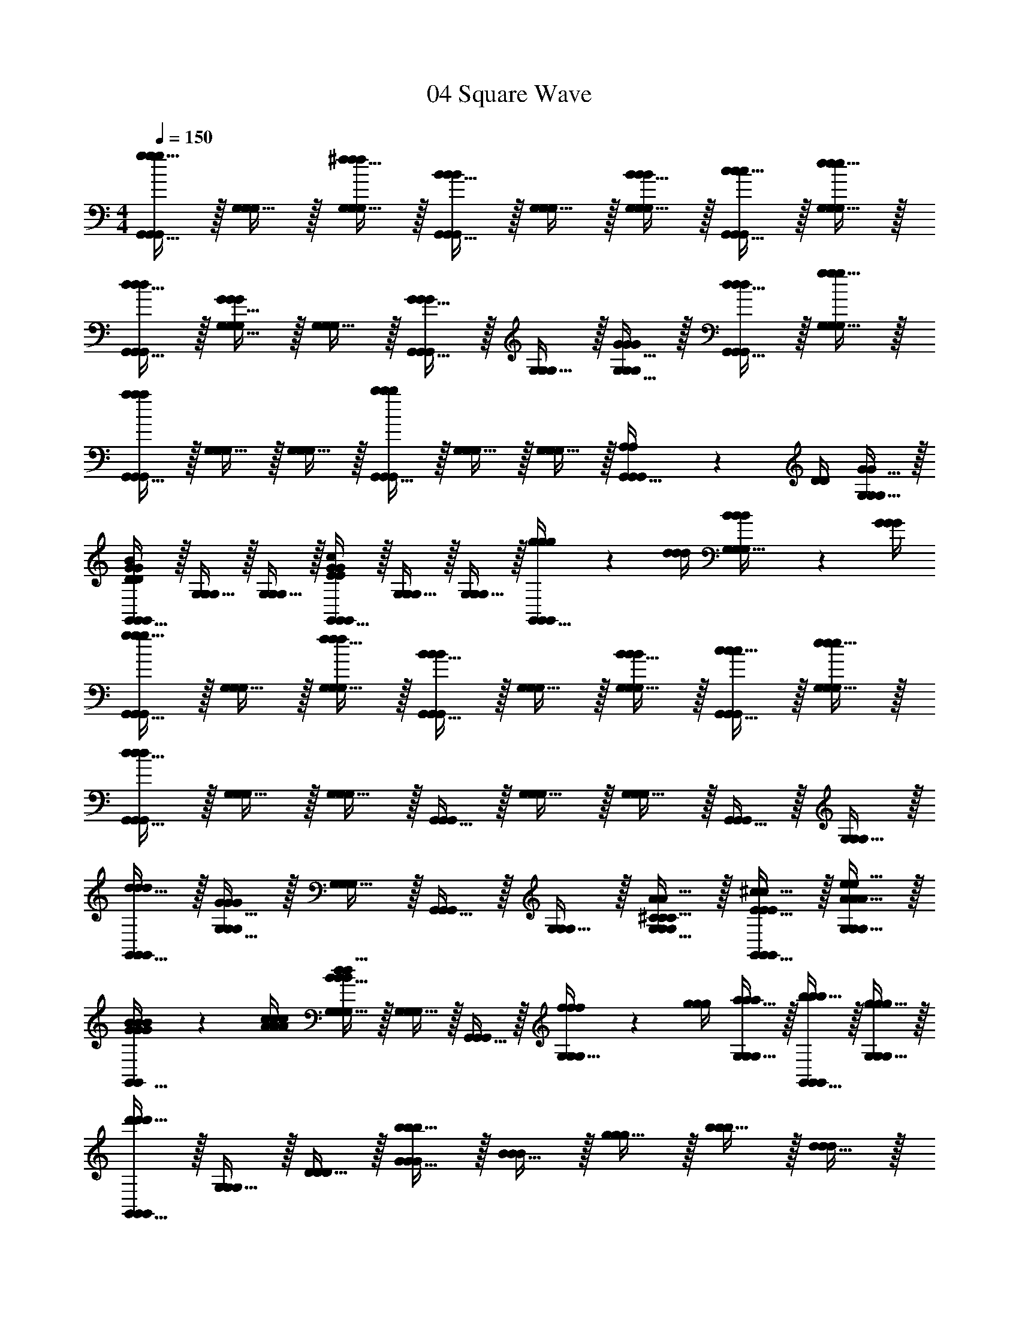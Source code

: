 X: 1
T: 04 Square Wave
Z: ABC Generated by Starbound Composer v0.8.7
L: 1/4
M: 4/4
Q: 1/4=150
K: C
[g15/32G,,15/32g/G,,/g/G,,/] z/32 [G,15/32G,/G,/] z/32 [^f15/32G,15/32f/G,/f/G,/] z/32 [B15/32G,,15/32B/G,,/B/G,,/] z/32 [G,15/32G,/G,/] z/32 [B15/32G,15/32B/G,/B/G,/] z/32 [c15/32G,,15/32c/G,,/c/G,,/] z/32 [e15/32G,15/32e/G,/e/G,/] z/32 
[d15/32G,,15/32d/G,,/d/G,,/] z/32 [G15/32G,15/32G/G,/G/G,/] z/32 [G,15/32G,/G,/] z/32 [G15/32G,,15/32G/G,,/G/G,,/] z/32 [G,15/32G,/G,/] z/32 [G15/32G,15/32G/G,/G/G,/] z/32 [d15/32G,,15/32d/G,,/d/G,,/] z/32 [g15/32G,15/32g/G,/g/G,/] z/32 
[G,,15/32a/G,,/a/a/G,,/] z/32 [G,15/32G,/G,/] z/32 [G,15/32G,/G,/] z/32 [G,,15/32b/G,,/b/b/G,,/] z/32 [G,15/32G,/G,/] z/32 [G,15/32G,/G,/] z/32 [A,2/9A,/4G,,15/32G,,/G,,/] z/36 [D/4D/4] [G15/32G,15/32G,/G/G,/] z/32 
[G,,15/32G,,/D/G/B/D/G/B/G,,/] z/32 [G,15/32G,/G,/] z/32 [G,15/32G,/G,/] z/32 [G,,15/32G,,/E/G/c/E/G/c/G,,/] z/32 [G,15/32G,/G,/] z/32 [G,15/32G,/G,/] z/32 [g2/9g/4g/4G,,15/32G,,/G,,/] z/36 [d/4d/4d/4] [B2/9B/4B/4G,15/32G,/G,/] z/36 [G/4G/4G/4] 
[g15/32G,,15/32g/G,,/g/G,,/] z/32 [G,15/32G,/G,/] z/32 [f15/32G,15/32f/G,/f/G,/] z/32 [B15/32G,,15/32B/G,,/B/G,,/] z/32 [G,15/32G,/G,/] z/32 [B15/32G,15/32B/G,/B/G,/] z/32 [c15/32G,,15/32c/G,,/c/G,,/] z/32 [e15/32G,15/32e/G,/e/G,/] z/32 
[d15/32G,,15/32d/G,,/d/G,,/] z/32 [G,15/32G,/G,/] z/32 [G,15/32G,/G,/] z/32 [G,,15/32G,,/G,,/] z/32 [G,15/32G,/G,/] z/32 [G,15/32G,/G,/] z/32 [G,,15/32G,,/G,,/] z/32 [G,15/32G,/G,/] z/32 
[d15/32G,,15/32d/G,,/d/G,,/] z/32 [G15/32G,15/32G/G,/G/G,/] z/32 [G,15/32G,/G,/] z/32 [G,,15/32G,,/G,,/] z/32 [G,15/32G,/G,/] z/32 [^C15/32A15/32G,15/32C/A/G,/C/A/G,/] z/32 [E15/32^c15/32G,,15/32E/c/G,,/E/c/G,,/] z/32 [A15/32e15/32G,15/32A/e/G,/A/e/G,/] z/32 
[G2/9B2/9G/4B/4G/4B/4G,,15/32G,,/G,,/] z/36 [A/4c/4A/4c/4A/4c/4] [B15/32d15/32G,15/32B/d/G,/B/d/G,/] z/32 [G,15/32G,/G,/] z/32 [G,,15/32G,,/G,,/] z/32 [f2/9f/4f/4G,15/32G,/G,/] z/36 [g/4g/4g/4] [a15/32G,15/32a/G,/a/G,/] z/32 [b15/32G,,15/32b/G,,/b/G,,/] z/32 [g15/32G,15/32g/G,/g/G,/] z/32 
[d'15/32G,,15/32d'/G,,/d'/G,,/] z/32 [G,15/32G,/G,/] z/32 [D15/32D/D/] z/32 [b15/32G15/32b/G/b/G/] z/32 [B15/32B/B/] z/32 [g15/32g/g/] z/32 [b15/32b/b/] z/32 [d15/32d/d/] z/32 
[g15/32g/g/] z/32 [d15/32d/d/] z/32 [B15/32B/B/] z/32 [G15/32G/G/] z/32 [D15/32D/D/d19/20d] z/32 [B,15/32B,/B,/] z/32 [G,15/32G,/G,/B,19/20B19/20B,B] z/32 [D,15/32D,/D,/] z/32 
[D,15/32D,/D,/C57/10A57/10C6A6] z/32 [A,15/32A,/A,/] z/32 [C15/32C/C/] z/32 [D15/32D/D/] z/32 [A,15/32A,/A,/] z/32 [=C15/32C/C/] z/32 [D15/32D/D/] z/32 [D,15/32D,/D,/] z/32 
[A,15/32A,/A,/] z/32 [^C15/32C/C/] z/32 [D15/32D/D/] z/32 [A,15/32A,/A,/] z/32 [C15/32E,15/32E,/C/E,/] z/32 [E15/32A,15/32A,/E/A,/] z/32 [A15/32=C15/32C/A/C/] z/32 [c15/32E15/32E/c/E/] z/32 
[G,,15/32G,,/G,,/D19/5B19/5D4B4] z/32 [G,15/32G,/G,/] z/32 [B,15/32B,/B,/] z/32 [D15/32D/D/] z/32 [G15/32G/G/] z/32 [B,15/32B,/B,/] z/32 [D15/32D/D/] z/32 [G15/32G/G/] z/32 
[B15/32B/B/] z/32 [G15/32G/G/] z/32 [B15/32B/B/] z/32 [d15/32d/d/] z/32 [B15/32B/B/] z/32 [G15/32G/G/] z/32 [g2/9g/4g/4D15/32D/D/] z/36 [d/4d/4d/4] [B2/9B/4B/4G,15/32G,/G,/] z/36 [G/4G/4G/4] 
[g15/32G,,15/32g/G,,/g/G,,/] z/32 [G,15/32G,/G,/] z/32 [f15/32G,15/32f/G,/f/G,/] z/32 [B15/32G,,15/32B/G,,/B/G,,/] z/32 [G,15/32G,/G,/] z/32 [B15/32G,15/32B/G,/B/G,/] z/32 [=c15/32G,,15/32c/G,,/c/G,,/] z/32 [e15/32G,15/32e/G,/e/G,/] z/32 
[d15/32G,,15/32d/G,,/d/G,,/] z/32 [G,15/32G,/G,/] z/32 [G,15/32G,/G,/] z/32 [G,,15/32G,,/G,,/] z/32 [G,15/32G,/G,/] z/32 [G,15/32G,/G,/] z/32 [G,,15/32G,,/G,,/] z/32 [G,15/32G,/G,/] z/32 
[G15/32G,,15/32G/G,,/G/G,,/] z/32 [g15/32G,15/32g/G,/g/G,/] z/32 [G,15/32G,/G,/] z/32 [G,,15/32G,,/G,,/] z/32 [G,15/32G,/G,/] z/32 [G,15/32G,/G,/] z/32 [G,,15/32G,,/G,,/] z/32 [G,15/32G,/G,/] z/32 
[G,,15/32G,,/G,,/] z/32 [D,15/32D,/D,/] z/32 [G,15/32G,/G,/] z/32 [B,15/32B,/B,/] z/32 [D15/32D/D/] z/32 [G15/32G/G/] z/32 [d2/9d/4d/4D15/32D/D/] z/36 [g/4g/4g/4] [b15/32B,15/32b/B,/b/B,/] z/32 
[a15/32G,15/32a/G,/a/G,/] z/32 [G15/32G/G/] z/32 [D15/32D/D/] z/32 [B,15/32B,/B,/] z/32 [G,15/32G,/G,/] z/32 [^C15/32C/C/] z/32 [E2/9E/4A,15/32A,/A,/] z/36 [A/4A/4] [d15/32G,15/32G,/d/G,/] z/32 
[G,,15/32G,,/G,,/^c10/7c3/] z/32 [A,15/32A,/A,/] z/32 [C15/32C/C/] z/32 [A15/32G,15/32G,/A/G,/] z/32 [A,15/32A,/A,/E19/10E2] z/32 [C15/32C/C/] z/32 [G,15/32G,/G,/] z/32 [A,15/32A,/A,/] z/32 
[G,,15/32G,,/G,,/D19/20D] z/32 [G,15/32G,/G,/] z/32 [A,15/32A,/A,/G57/20G3] z/32 [C15/32C/C/] z/32 [G,15/32G,/G,/] z/32 [B,15/32B,/B,/] z/32 [D15/32D/D/] z/32 [G,15/32G,/G,/] z/32 
[B,15/32B,/B,/] z/32 [G,15/32G,/G,/] z/32 [G,15/32G,/G,/] z/32 [B,15/32B,/B,/] z/32 [g'2/9g'/4g'/4G,15/32G,/G,/] z/36 [d'/4d'/4d'/4] [g2/9g/4g/4G,15/32G,/G,/] z/36 [d/4d/4d/4] [G15/32B,15/32G/B,/G/B,/] z/32 [G,15/32G,/G,/] z/32 
[G,,15/32G,,/G,,/] z/32 [G,15/32G,/G,/] z/32 [G2/9G/4G/4G,15/32G,/G,/] z/36 [d/4d/4d/4] [g2/9g/4g/4G,,15/32G,,/G,,/] z/36 [d'/4d'/4d'/4] [g'15/32G,15/32g'/G,/g'/G,/] z/32 [G,15/32G,/G,/] z/32 [G,,15/32G,,/G,,/] z/32 [G,15/32G,/G,/] z/32 
[G,,15/32G,,/G,,/] z/32 [G,15/32G,/G,/] z/32 [G,15/32G,/G,/] z/32 [G,,15/32G,,/G,,/] z/32 [G,15/32D,15/32G,/D,/G,/D,/] z/32 [D15/32D15/32D/D/D/D/] z/32 [d15/32=C15/32d/C/d/C/] z/32 [=c15/32D,15/32c/D,/c/D,/] z/32 
[_B,15/32G,15/32B,/G,/B,/G,/] z/32 [^D15/32^D,15/32D/D,/D/D,/] z/32 [G15/32G/G/] z/32 [_B15/32B/B/] z/32 [^d15/32d/d/] z/32 [G15/32G/G/] z/32 [B15/32B/B/] z/32 [d15/32d/d/] z/32 
[G15/32G/G/] z/32 [B15/32B/B/] z/32 [d15/32d/d/] z/32 [B15/32B/B/] z/32 [G15/32G,15/32G/G,/G/G,/] z/32 [B,15/32^C,15/32B,/C,/B,/C,/] z/32 [D15/32D,15/32D/D,/D/D,/] z/32 [G15/32G,15/32G/G,/G/G,/] z/32 
[A15/32A,15/32A/A,/A/A,/] z/32 [F15/32F,15/32F/F,/F/F,/] z/32 [C15/32=C,15/32C/C,/C/C,/] z/32 [C15/32c15/32C/c/C/c/^F,,19/20F,,F,,] z/32 [z/=f17/24c'17/24f3/4c'3/4f3/4c'3/4] [z/4A,15/32A,/A,/] [z/4f17/24c'17/24f3/4c'3/4f3/4c'3/4] [C15/32C/C/] z/32 [f15/32c'15/32F15/32f/c'/F/f/c'/F/] z/32 
[F,,15/32F,,/F,,/c17/24a17/24c3/4a3/4c3/4a3/4] z/32 [z/4F15/32F/F/] [z/4c17/24a17/24c3/4a3/4c3/4a3/4] [C15/32C/C/] z/32 [c15/32a15/32A,15/32c/a/A,/c/a/A,/] z/32 [C15/32C/C/A17/24f17/24A3/4f3/4A3/4f3/4] z/32 [z/4A,15/32A,/A,/] [z/4A17/24f17/24A3/4f3/4A3/4f3/4] [F,15/32F,/F,/] z/32 [A15/32f15/32C,15/32A/f/C,/A/f/C,/] z/32 
[F,,15/32F,,/F,,/c17/24a17/24c3/4a3/4c3/4a3/4] z/32 [z/4C15/32C/C/] [z/4c17/24a17/24c3/4a3/4c3/4a3/4] [C15/32C/C/] z/32 [c15/32a15/32A,15/32c/a/A,/c/a/A,/] z/32 [F,15/32F,/F,/A17/24f17/24A3/4f3/4A3/4f3/4] z/32 [z/4C,15/32C,/C,/] [z/4A17/24f17/24A3/4f3/4A3/4f3/4] [C,15/32C,/C,/] z/32 [A15/32f15/32F,15/32A/f/F,/A/f/F,/] z/32 
[A,15/32A,/A,/^F17/24c17/24F3/4c3/4F3/4c3/4] z/32 [z/4C15/32C/C/] [z/4F17/24c17/24F3/4c3/4F3/4c3/4] [C15/32C/C/] z/32 [F15/32c15/32A,15/32F/c/A,/F/c/A,/] z/32 [A,15/32A,/A,/C17/24F17/24C3/4F3/4C3/4F3/4] z/32 [z/4F,15/32F,/F,/] [z/4C17/24F17/24C3/4F3/4C3/4F3/4] [F,15/32F,/F,/] z/32 [C15/32F15/32C,15/32C/F/C,/C/F/C,/] z/32 
[=D17/24G17/24D3/4G3/4D3/4G3/4G,,19/10G,19/10G,,2G,2G,,2G,2] z/24 [D17/24G17/24D3/4G3/4D3/4G3/4] z/24 [D15/32G15/32D/G/D/G/] z/32 [z/G17/24=d17/24G3/4d3/4G3/4d3/4] [z/4G,15/32=B,15/32G,/B,/G,/B,/] [z/4G17/24d17/24G3/4d3/4G3/4d3/4] [A,15/32^C15/32A,/C/A,/C/] z/32 [G15/32d15/32B,15/32D15/32G/d/B,/D/G/d/B,/D/] z/32 
[=B17/24g17/24B3/4g3/4B3/4g3/4] z/24 [B17/24g17/24B3/4g3/4B3/4g3/4] z/24 [B15/32g15/32B/g/B/g/] z/32 [d17/24b17/24d3/4b3/4d3/4b3/4G,,10/7=D,10/7B,10/7G,,3/D,3/B,3/G,,3/D,3/B,3/] z/24 [d17/24b17/24d3/4b3/4d3/4b3/4] z/24 [d15/32b15/32B,15/32D15/32d/b/B,/D/d/b/B,/D/] z/32 
[B,15/32D15/32B,/D/B,/D/g17/24d'17/24g3/4d'3/4g3/4d'3/4] z/32 [z/4G,15/32B,15/32G,/B,/G,/B,/] [z/4g17/24d'17/24g3/4d'3/4g3/4d'3/4] [B,15/32D15/32B,/D/B,/D/] z/32 [g15/32d'15/32g/d'/g/d'/] z/32 [G,15/32E15/32G,/E/G,/E/d17/24b17/24d3/4b3/4d3/4b3/4] z9/32 [d17/24b17/24d3/4b3/4d3/4b3/4] z/24 [d15/32b15/32d/b/d/b/] z/32 
[zG,,19/10D,19/10G,19/10G,,2D,2G,2G,,2D,2G,2] [G,/D/G,/D/G,/D/] z/ [D/G/D/G/D/G/G,,57/10D,57/10A,57/10G,,6D,6A,6G,,6D,6A,6] z/ [G/d/G/d/G/d/] z9/ 
M: 4/4
M: 4/4
M: 4/4
M: 4/4
M: 4/4
M: 4/4
[g15/32G,,15/32g/G,,/g/G,,/] z/32 [G,15/32G,/G,/] z/32 [^f15/32G,15/32f/G,/f/G,/] z/32 [B15/32G,,15/32B/G,,/B/G,,/] z/32 [G,15/32G,/G,/] z/32 [B15/32G,15/32B/G,/B/G,/] z/32 [c15/32G,,15/32c/G,,/c/G,,/] z/32 [e15/32G,15/32e/G,/e/G,/] z/32 
[d15/32G,,15/32d/G,,/d/G,,/] z/32 [G15/32G,15/32G/G,/G/G,/] z/32 [G,15/32G,/G,/] z/32 [G15/32G,,15/32G/G,,/G/G,,/] z/32 [G,15/32G,/G,/] z/32 [G15/32G,15/32G/G,/G/G,/] z/32 [d15/32G,,15/32d/G,,/d/G,,/] z/32 [g15/32G,15/32g/G,/g/G,/] z/32 
[G,,15/32a/G,,/a/a/G,,/] z/32 [G,15/32G,/G,/] z/32 [G,15/32G,/G,/] z/32 [G,,15/32b/G,,/b/b/G,,/] z/32 [G,15/32G,/G,/] z/32 [G,15/32G,/G,/] z/32 [A,2/9A,/4G,,15/32G,,/G,,/] z/36 [D/4D/4] [G15/32G,15/32G,/G/G,/] z/32 
[G,,15/32G,,/D/G/B/D/G/B/G,,/] z/32 [G,15/32G,/G,/] z/32 [G,15/32G,/G,/] z/32 [G,,15/32G,,/E/G/c/E/G/c/G,,/] z/32 [G,15/32G,/G,/] z/32 [G,15/32G,/G,/] z/32 [g2/9g/4g/4G,,15/32G,,/G,,/] z/36 [d/4d/4d/4] [B2/9B/4B/4G,15/32G,/G,/] z/36 [G/4G/4G/4] 
[g15/32G,,15/32g/G,,/g/G,,/] z/32 [G,15/32G,/G,/] z/32 [f15/32G,15/32f/G,/f/G,/] z/32 [B15/32G,,15/32B/G,,/B/G,,/] z/32 [G,15/32G,/G,/] z/32 [B15/32G,15/32B/G,/B/G,/] z/32 [c15/32G,,15/32c/G,,/c/G,,/] z/32 [e15/32G,15/32e/G,/e/G,/] z/32 
[d15/32G,,15/32d/G,,/d/G,,/] z/32 [G,15/32G,/G,/] z/32 [G,15/32G,/G,/] z/32 [G,,15/32G,,/G,,/] z/32 [G,15/32G,/G,/] z/32 [G,15/32G,/G,/] z/32 [G,,15/32G,,/G,,/] z/32 [G,15/32G,/G,/] z/32 
[d15/32G,,15/32d/G,,/d/G,,/] z/32 [G15/32G,15/32G/G,/G/G,/] z/32 [G,15/32G,/G,/] z/32 [G,,15/32G,,/G,,/] z/32 [G,15/32G,/G,/] z/32 [C15/32A15/32G,15/32C/A/G,/C/A/G,/] z/32 [E15/32^c15/32G,,15/32E/c/G,,/E/c/G,,/] z/32 [A15/32e15/32G,15/32A/e/G,/A/e/G,/] z/32 
[G2/9B2/9G/4B/4G/4B/4G,,15/32G,,/G,,/] z/36 [A/4c/4A/4c/4A/4c/4] [B15/32d15/32G,15/32B/d/G,/B/d/G,/] z/32 [G,15/32G,/G,/] z/32 [G,,15/32G,,/G,,/] z/32 [f2/9f/4f/4G,15/32G,/G,/] z/36 [g/4g/4g/4] [a15/32G,15/32a/G,/a/G,/] z/32 [b15/32G,,15/32b/G,,/b/G,,/] z/32 [g15/32G,15/32g/G,/g/G,/] z/32 
[d'15/32G,,15/32d'/G,,/d'/G,,/] z/32 [G,15/32G,/G,/] z/32 [D15/32D/D/] z/32 [b15/32G15/32b/G/b/G/] z/32 [B15/32B/B/] z/32 [g15/32g/g/] z/32 [b15/32b/b/] z/32 [d15/32d/d/] z/32 
[g15/32g/g/] z/32 [d15/32d/d/] z/32 [B15/32B/B/] z/32 [G15/32G/G/] z/32 [D15/32D/D/d19/20d] z/32 [B,15/32B,/B,/] z/32 [G,15/32G,/G,/B,19/20B19/20B,B] z/32 [D,15/32D,/D,/] z/32 
[D,15/32D,/D,/C57/10A57/10C6A6] z/32 [A,15/32A,/A,/] z/32 [C15/32C/C/] z/32 [D15/32D/D/] z/32 [A,15/32A,/A,/] z/32 [=C15/32C/C/] z/32 [D15/32D/D/] z/32 [D,15/32D,/D,/] z/32 
[A,15/32A,/A,/] z/32 [^C15/32C/C/] z/32 [D15/32D/D/] z/32 [A,15/32A,/A,/] z/32 [C15/32E,15/32E,/C/E,/] z/32 [E15/32A,15/32A,/E/A,/] z/32 [A15/32=C15/32C/A/C/] z/32 [c15/32E15/32E/c/E/] z/32 
[G,,15/32G,,/G,,/D19/5B19/5D4B4] z/32 [G,15/32G,/G,/] z/32 [B,15/32B,/B,/] z/32 [D15/32D/D/] z/32 [G15/32G/G/] z/32 [B,15/32B,/B,/] z/32 [D15/32D/D/] z/32 [G15/32G/G/] z/32 
[B15/32B/B/] z/32 [G15/32G/G/] z/32 [B15/32B/B/] z/32 [d15/32d/d/] z/32 [B15/32B/B/] z/32 [G15/32G/G/] z/32 [g2/9g/4g/4D15/32D/D/] z/36 [d/4d/4d/4] [B2/9B/4B/4G,15/32G,/G,/] z/36 [G/4G/4G/4] 
[g15/32G,,15/32g/G,,/g/G,,/] z/32 [G,15/32G,/G,/] z/32 [f15/32G,15/32f/G,/f/G,/] z/32 [B15/32G,,15/32B/G,,/B/G,,/] z/32 [G,15/32G,/G,/] z/32 [B15/32G,15/32B/G,/B/G,/] z/32 [=c15/32G,,15/32c/G,,/c/G,,/] z/32 [e15/32G,15/32e/G,/e/G,/] z/32 
[d15/32G,,15/32d/G,,/d/G,,/] z/32 [G,15/32G,/G,/] z/32 [G,15/32G,/G,/] z/32 [G,,15/32G,,/G,,/] z/32 [G,15/32G,/G,/] z/32 [G,15/32G,/G,/] z/32 [G,,15/32G,,/G,,/] z/32 [G,15/32G,/G,/] z/32 
[G15/32G,,15/32G/G,,/G/G,,/] z/32 [g15/32G,15/32g/G,/g/G,/] z/32 [G,15/32G,/G,/] z/32 [G,,15/32G,,/G,,/] z/32 [G,15/32G,/G,/] z/32 [G,15/32G,/G,/] z/32 [G,,15/32G,,/G,,/] z/32 [G,15/32G,/G,/] z/32 
[G,,15/32G,,/G,,/] z/32 [D,15/32D,/D,/] z/32 [G,15/32G,/G,/] z/32 [B,15/32B,/B,/] z/32 [D15/32D/D/] z/32 [G15/32G/G/] z/32 [d2/9d/4d/4D15/32D/D/] z/36 [g/4g/4g/4] [b15/32B,15/32b/B,/b/B,/] z/32 
[a15/32G,15/32a/G,/a/G,/] z/32 [G15/32G/G/] z/32 [D15/32D/D/] z/32 [B,15/32B,/B,/] z/32 [G,15/32G,/G,/] z/32 [^C15/32C/C/] z/32 [E2/9E/4A,15/32A,/A,/] z/36 [A/4A/4] [d15/32G,15/32G,/d/G,/] z/32 
[G,,15/32G,,/G,,/^c10/7c3/] z/32 [A,15/32A,/A,/] z/32 [C15/32C/C/] z/32 [A15/32G,15/32G,/A/G,/] z/32 [A,15/32A,/A,/E19/10E2] z/32 [C15/32C/C/] z/32 [G,15/32G,/G,/] z/32 [A,15/32A,/A,/] z/32 
[G,,15/32G,,/G,,/D19/20D] z/32 [G,15/32G,/G,/] z/32 [A,15/32A,/A,/G57/20G3] z/32 [C15/32C/C/] z/32 [G,15/32G,/G,/] z/32 [B,15/32B,/B,/] z/32 [D15/32D/D/] z/32 [G,15/32G,/G,/] z/32 
[B,15/32B,/B,/] z/32 [G,15/32G,/G,/] z/32 [G,15/32G,/G,/] z/32 [B,15/32B,/B,/] z/32 [g'2/9g'/4g'/4G,15/32G,/G,/] z/36 [d'/4d'/4d'/4] [g2/9g/4g/4G,15/32G,/G,/] z/36 [d/4d/4d/4] [G15/32B,15/32G/B,/G/B,/] z/32 [G,15/32G,/G,/] z/32 
[G,,15/32G,,/G,,/] z/32 [G,15/32G,/G,/] z/32 [G2/9G/4G/4G,15/32G,/G,/] z/36 [d/4d/4d/4] [g2/9g/4g/4G,,15/32G,,/G,,/] z/36 [d'/4d'/4d'/4] [g'15/32G,15/32g'/G,/g'/G,/] z/32 [G,15/32G,/G,/] z/32 [G,,15/32G,,/G,,/] z/32 [G,15/32G,/G,/] z/32 
[G,,15/32G,,/G,,/] z/32 [G,15/32G,/G,/] z/32 [G,15/32G,/G,/] z/32 [G,,15/32G,,/G,,/] z/32 [G,15/32D,15/32G,/D,/G,/D,/] z/32 [D15/32D15/32D/D/D/D/] z/32 [d15/32=C15/32d/C/d/C/] z/32 [=c15/32D,15/32c/D,/c/D,/] z/32 
[_B,15/32G,15/32B,/G,/B,/G,/] z/32 [^D15/32^D,15/32D/D,/D/D,/] z/32 [G15/32G/G/] z/32 [_B15/32B/B/] z/32 [^d15/32d/d/] z/32 [G15/32G/G/] z/32 [B15/32B/B/] z/32 [d15/32d/d/] z/32 
[G15/32G/G/] z/32 [B15/32B/B/] z/32 [d15/32d/d/] z/32 [B15/32B/B/] z/32 [G15/32G,15/32G/G,/G/G,/] z/32 [B,15/32^C,15/32B,/C,/B,/C,/] z/32 [D15/32D,15/32D/D,/D/D,/] z/32 [G15/32G,15/32G/G,/G/G,/] z/32 
[A15/32A,15/32A/A,/A/A,/] z/32 [=F15/32F,15/32F/F,/F/F,/] z/32 [C15/32=C,15/32C/C,/C/C,/] z/32 [C15/32c15/32C/c/C/c/F,,19/20F,,F,,] z/32 [z/=f17/24c'17/24f3/4c'3/4f3/4c'3/4] [z/4A,15/32A,/A,/] [z/4f17/24c'17/24f3/4c'3/4f3/4c'3/4] [C15/32C/C/] z/32 [f15/32c'15/32F15/32f/c'/F/f/c'/F/] z/32 
[F,,15/32F,,/F,,/c17/24a17/24c3/4a3/4c3/4a3/4] z/32 [z/4F15/32F/F/] [z/4c17/24a17/24c3/4a3/4c3/4a3/4] [C15/32C/C/] z/32 [c15/32a15/32A,15/32c/a/A,/c/a/A,/] z/32 [C15/32C/C/A17/24f17/24A3/4f3/4A3/4f3/4] z/32 [z/4A,15/32A,/A,/] [z/4A17/24f17/24A3/4f3/4A3/4f3/4] [F,15/32F,/F,/] z/32 [A15/32f15/32C,15/32A/f/C,/A/f/C,/] z/32 
[F,,15/32F,,/F,,/c17/24a17/24c3/4a3/4c3/4a3/4] z/32 [z/4C15/32C/C/] [z/4c17/24a17/24c3/4a3/4c3/4a3/4] [C15/32C/C/] z/32 [c15/32a15/32A,15/32c/a/A,/c/a/A,/] z/32 [F,15/32F,/F,/A17/24f17/24A3/4f3/4A3/4f3/4] z/32 [z/4C,15/32C,/C,/] [z/4A17/24f17/24A3/4f3/4A3/4f3/4] [C,15/32C,/C,/] z/32 [A15/32f15/32F,15/32A/f/F,/A/f/F,/] z/32 
[A,15/32A,/A,/^F17/24c17/24F3/4c3/4F3/4c3/4] z/32 [z/4C15/32C/C/] [z/4F17/24c17/24F3/4c3/4F3/4c3/4] [C15/32C/C/] z/32 [F15/32c15/32A,15/32F/c/A,/F/c/A,/] z/32 [A,15/32A,/A,/C17/24F17/24C3/4F3/4C3/4F3/4] z/32 [z/4F,15/32F,/F,/] [z/4C17/24F17/24C3/4F3/4C3/4F3/4] [F,15/32F,/F,/] z/32 [C15/32F15/32C,15/32C/F/C,/C/F/C,/] z/32 
[=D17/24G17/24D3/4G3/4D3/4G3/4G,,19/10G,19/10G,,2G,2G,,2G,2] z/24 [D17/24G17/24D3/4G3/4D3/4G3/4] z/24 [D15/32G15/32D/G/D/G/] z/32 [z/G17/24=d17/24G3/4d3/4G3/4d3/4] [z/4G,15/32=B,15/32G,/B,/G,/B,/] [z/4G17/24d17/24G3/4d3/4G3/4d3/4] [A,15/32^C15/32A,/C/A,/C/] z/32 [G15/32d15/32B,15/32D15/32G/d/B,/D/G/d/B,/D/] z/32 
[=B17/24g17/24B3/4g3/4B3/4g3/4] z/24 [B17/24g17/24B3/4g3/4B3/4g3/4] z/24 [B15/32g15/32B/g/B/g/] z/32 [d17/24b17/24d3/4b3/4d3/4b3/4G,,10/7=D,10/7B,10/7G,,3/D,3/B,3/G,,3/D,3/B,3/] z/24 [d17/24b17/24d3/4b3/4d3/4b3/4] z/24 [d15/32b15/32B,15/32D15/32d/b/B,/D/d/b/B,/D/] z/32 
[B,15/32D15/32B,/D/B,/D/g17/24d'17/24g3/4d'3/4g3/4d'3/4] z/32 [z/4G,15/32B,15/32G,/B,/G,/B,/] [z/4g17/24d'17/24g3/4d'3/4g3/4d'3/4] [B,15/32D15/32B,/D/B,/D/] z/32 [g15/32d'15/32g/d'/g/d'/] z/32 [G,15/32E15/32G,/E/G,/E/d17/24b17/24d3/4b3/4d3/4b3/4] z9/32 [d17/24b17/24d3/4b3/4d3/4b3/4] z/24 [d15/32b15/32d/b/d/b/] z/32 
[zG,,19/10D,19/10G,19/10G,,2D,2G,2G,,2D,2G,2] [G,/D/G,/D/G,/D/] z/ [D/G/D/G/D/G/G,,57/10D,57/10A,57/10G,,6D,6A,6G,,6D,6A,6] z/ [G/d/G/d/G/d/] 
